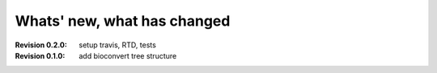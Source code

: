 Whats' new, what has changed
================================


:Revision 0.2.0: setup travis, RTD, tests
:Revision 0.1.0: add bioconvert tree structure
